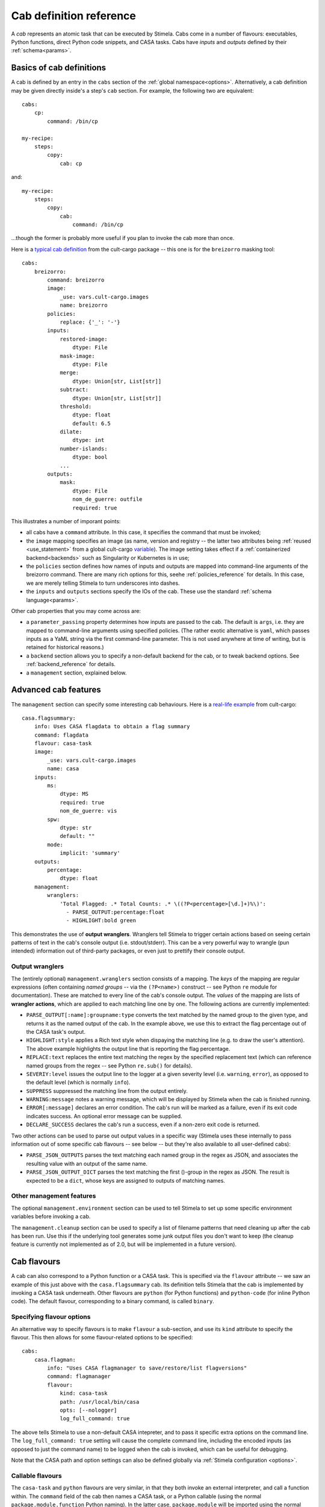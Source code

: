 .. highlight: yml
.. _cabdefs:

Cab definition reference
########################

A *cab* represents an atomic task that can be executed by Stimela. Cabs come in a number of flavours: executables, Python functions, 
direct Python code snippets, and CASA tasks. Cabs have *inputs* and *outputs* defined by their :ref:`schema<params>`.

Basics of cab definitions
*************************

A cab is defined by an entry in the ``cabs`` section of the :ref:`global namespace<options>`. Alternatively, a cab definition may be given 
directly inside's a step's ``cab`` section. For example, the following two are equivalent::


    cabs:
        cp:
            command: /bin/cp

    my-recipe:
        steps:
            copy:
                cab: cp

and::

    my-recipe:
        steps:
            copy:
                cab: 
                    command: /bin/cp

...though the former is probably more useful if you plan to invoke the cab more than once.

Here is a `typical cab definition <https://github.com/caracal-pipeline/cult-cargo/blob/22cd21fd3c40894214bef253ee683abde2cc454a/cultcargo/breizorro.yml#L1>`_ from the cult-cargo package -- this one is for the ``breizorro`` masking tool::

    cabs:
        breizorro:
            command: breizorro
            image: 
                _use: vars.cult-cargo.images
                name: breizorro
            policies:
                replace: {'_': '-'}
            inputs:
                restored-image:
                    dtype: File
                mask-image:
                    dtype: File
                merge:
                    dtype: Union[str, List[str]]
                subtract:
                    dtype: Union[str, List[str]]
                threshold:
                    dtype: float
                    default: 6.5
                dilate:
                    dtype: int
                number-islands:
                    dtype: bool
                ...
            outputs:
                mask:
                    dtype: File
                    nom_de_guerre: outfile
                    required: true 

This illustrates a number of imporant points:

* all cabs have a ``command`` attribute. In this case, it specifies the command that must be invoked;

* the ``image`` mapping specifies an image (as name, version and registry -- the latter two attributes being :ref:`reused <use_statement>` from a global cult-cargo `variable <https://github.com/caracal-pipeline/cult-cargo/blob/22cd21fd3c40894214bef253ee683abde2cc454a/cultcargo/genesis/cult-cargo-base.yml#L3>`_). The image setting takes effect if a :ref:`containerized backend<backends>` such as Singularity or Kubernetes is in use; 

* the ``policies`` section defines how names of inputs and outputs are mapped into command-line arguments of the breizorro command. There are many rich options for this, seehe :ref:`policies_reference` for details. In this case, we are merely telling Stimela to turn underscores into dashes.

* the ``inputs`` and ``outputs`` sections specify the IOs of the cab. These use the standard :ref:`schema language<params>`.

Other cab properties that you may come across are:

* a ``parameter_passing`` property determines how inputs are passed to the cab. The default is ``args``, i.e. they are mapped to command-line arguments using specified policies. (The rather exotic alternative is ``yaml``, which passes inputs as a YaML string via the first command-line parameter. This is not used anywhere at time of writing, but is retained for historical reasons.)

* a ``backend`` section allows you to specify a non-default backend for the cab, or to tweak backend options. See :ref:`backend_reference` for details.

* a ``management`` section, explained below.

Advanced cab features
*********************

The ``management`` section can specify some interesting cab behaviours. Here is a `real-life example <https://github.com/caracal-pipeline/cult-cargo/blob/22cd21fd3c40894214bef253ee683abde2cc454a/cultcargo/casa-flag.yml#L45>`_ from cult-cargo::

    casa.flagsummary:
        info: Uses CASA flagdata to obtain a flag summary
        command: flagdata
        flavour: casa-task
        image: 
            _use: vars.cult-cargo.images
            name: casa
        inputs:
            ms: 
                dtype: MS
                required: true
                nom_de_guerre: vis
            spw:
                dtype: str
                default: ""
            mode:
                implicit: 'summary'
        outputs:
            percentage:
                dtype: float
        management:
            wranglers:
                'Total Flagged: .* Total Counts: .* \((?P<percentage>[\d.]+)%\)':
                  - PARSE_OUTPUT:percentage:float
                  - HIGHLIGHT:bold green

This demonstrates the use of **output wranglers**. Wranglers tell Stimela to trigger certain actions 
based on seeing certain patterns of text in the cab's console output (i.e. stdout/stderr). This can be a 
very powerful way to wrangle (pun intended) information out of third-party packages, or even just to prettify 
their console output. 

Output wranglers
----------------

The (entirely optional) ``management.wranglers`` section consists of a mapping. The *keys* of the mapping are regular expressions (often containing *named groups* -- via the ``(?P<name>)`` construct -- see Python ``re`` module for documentation). These are matched to every line of the cab's console output. The *values* of the mapping are lists of **wrangler actions**, which are  applied to each matching line one by one. The following actions are currently implemented:

* ``PARSE_OUTPUT[:name]:groupname:type`` converts the text matched by the named group to the given type, and returns it as the named output of the cab. In the example above, we use this to extract the flag percentage out of the CASA task's output. 

* ``HIGHLIGHT:style`` applies a Rich text style when dispaying the matching line (e.g. to draw the user's attention). The above example highlights the output line that is reporting the flag percentage.
 
* ``REPLACE:text`` replaces the entire text matching the regex by the specified replacement text (which can reference named groups from the regex -- see Python ``re.sub()`` for details).

* ``SEVERIY:level`` issues the output line to the logger at a given severity level (i.e. ``warning``, ``error``), as opposed to the default level (which is normally ``info``).

* ``SUPPRESS`` suppressed the matching line from the output entirely.
 
* ``WARNING:message`` notes a warning message, which will be displayed by Stimela when the cab is finished running.

* ``ERROR[:message]`` declares an error condition. The cab's run will be marked as a failure, even if its exit code indicates success. An optional error message can be supplied. 

* ``DECLARE_SUCCESS`` declares the cab's run a success, even if a non-zero exit code is returned.

Two other actions can be used to parse out output values in a specific way (Stimela uses these internally to pass information out of some specific cab flavours -- see below -- but they're also available to all user-defined cabs):

* ``PARSE_JSON_OUTPUTS`` parses the text matching each named group in the regex as JSON, and associates the resulting value with an output of the same name.

* ``PARSE_JSON_OUTPUT_DICT`` parses the text matching the first ()-group in the regex as JSON. The result is expected to be a ``dict``, whose keys are assigned to outputs of matching names.

Other management features
-------------------------

The optional ``management.environment`` section can be used to tell Stimela to set up some specific environment variables before invoking a cab.

The ``management.cleanup`` section can be used to specify a list of filename patterns that need cleaning up after the cab has been run. Use this if the underlying tool generates some junk output files you don't want to keep (the cleanup feature is currently not implemented as of 2.0, but will be implemented in a future version).

Cab flavours
************
.. _cab_flavours:

A cab can also correspond to a Python function or a CASA task. This is specified via the ``flavour`` attribute -- we saw an example of this just above with the ``casa.flagsummary`` cab. Its definition tells Stimela that the cab is implemented by invoking a CASA task underneath. Other flavours are ``python`` (for Python functions) and ``python-code`` (for inline Python code). The default flavour, corresponding to a binary command, is called ``binary``.

Specifying flavour options
--------------------------

An alternative way to specify flavours is to make ``flavour`` a sub-section, and use its ``kind`` attribute to specify the flavour. This then allows for some flavour-related options to be specified::

    cabs:
        casa.flagman:
            info: "Uses CASA flagmanager to save/restore/list flagversions"
            command: flagmanager
            flavour: 
                kind: casa-task
                path: /usr/local/bin/casa
                opts: [--nologger]
                log_full_command: true

The above tells Stimela to use a non-default CASA intepreter, and to pass it specific extra options on the command line. The ``log_full_command: true`` setting will cause the complete command line, including the encoded inputs (as opposed to just the command name) to be logged when the cab is invoked, which can be useful for debugging.

Note that the CASA path and option settings can also be defined globally via :ref:`Stimela configuration <options>`.

Callable flavours
-----------------
.. _cab_flavours:

The ``casa-task`` and ``python`` flavours are very similar, in that they both invoke an external interpreter, and call a function within.  The ``command`` field of the cab then names a CASA task, or a Python callable (using the normal ``package.module.function`` Python naming). In the latter case, ``package.module`` will be imported using the normal Python mechanisms: this can refer to a standard Python module, or your own code (in which case it must be installed appropriately so the import statement can find it.)

Arguments to the function or task are described using the normal can inputs/outputs schema; Stimela will convert these appropriately and invoke the function or task. The return value of the function can be treated as a cab output and propagated out to Stimela. Here is a notional example::

    cabs:
        get-load-avg:
            info: "returns the system load averages using Python's os.getloadavg() function"
            flavour:
                kind: python
                output: load
            command: os.getloadavg
            outputs:
                load: Tuple[float, float, float]

The ``flavour.output`` option here _names_ an output ("load"), and the outputs schema decribes what data type to expect.

What if you would like to provide some Python code returning several outputs? This can be done by having your function return a ``dict``, setting the ``flavour.output_dict`` option to true, and providing an outputs schema. In this case, the returned dict is expected to contain a key for every output named in the schema. 

Inline Python code
------------------

The ``python-code`` flavour allows for snippets of Python code to be specified directly in the cab::

    cabs:
        simple-addition:
            info: "returns c=a+b"
            flavour: python-code
            command: |
                c = a + b
            inputs:
                a: float *
                b: float *
            outputs:
                c: float

Note how we use :ref:`abbreviated schemas<shorthand_schemas>` here for succinctness, and the ``": |"`` feature of YaML, which starts a multiple-line string, and uses indentaton to detect where the string ends.

The operation of the ``python-code`` flavour is quite intuitive. All inputs are converted into Python variables with the corresponding name, the Python code specified by ``command`` is invoked, and any outputs are collected from Python variables of the corresponding name. 

A few flavour attributes can be used to tweak this behaviour. If you would prefer to pass the inputs in as a ``dict`` (keyed by input name), set ``input_dict: true``. If you define cab outputs but **don't** want them to be picked up from Python variables for some reason (perhaps because you're using output :ref:`wranglers` instead?), you can set ``output_vars: false``. Finally, unlike the other flavours, the ``command`` field is by default **not** subject to {}-substitution (as this usually adds nothing but hassle to inline code), but this can be changed by setting ``subst: true``.


Bat country! Dynamic schemas
****************************

Some cabs need to support *variadic* interfaces, in the sense that their set of available 
parameters can change depending on the settings of other parameters. Two specific examples are:

* QuartiCal has a `solver.terms <https://quartical.readthedocs.io/en/latest/options.html#solver>`_ input that determines the set of active Jones matrices. If this is set to, e.g., ``[G,B]``, a whole slew of options associated with G and B (``G.type``, ``B.type``, etc.) becomes available.

* The structure of WSClean's file outputs changes substantially depending on whether polarization imaging, MFS imaging, etc. is enabled or not.

Stimela supports these scenarios via the concept *dynamic schemas*. The ``dynamic_schema`` attribute of the cab definition can be set to the name of a callable Python function (using the standard ``package.module.function`` syntax). Here is an `example from cult-cargo <https://github.com/caracal-pipeline/cult-cargo/blob/22cd21fd3c40894214bef253ee683abde2cc454a/cultcargo/quartical.yml#L18>`_, and here is the `corresponding function itself <https://github.com/caracal-pipeline/cult-cargo/blob/22cd21fd3c40894214bef253ee683abde2cc454a/cultcargo/genesis/quartical/external.py#L30>`_. The function takes three arguments: ``params``, ``inputs`` and ``outputs``, and returns a tuple of ``inputs, outputs`` that have been modified based on the contents of ``params``.

Dynamic schemas should be deployed with great care -- the complexity can get quite confusing. Consider simpler alternatives. For example, if the underlying tool has clearly distinct "modes of operation" (i.e., a mode setting, and different subsets of parameters applicable to different modes), it can be much simpler to provide a separate cab definition for each mode, using an :ref:`implicit mode parameter <implicit_params>` within each. Here is `an example <https://github.com/caracal-pipeline/cult-cargo/blob/22cd21fd3c40894214bef253ee683abde2cc454a/cultcargo/casa-flag.yml#L25>`_.


